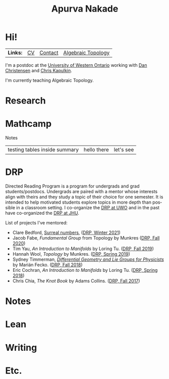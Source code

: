 #+options: date:nil author:nil creator:nil
#+title: Apurva Nakade
#+author: Apurva Nakade
#+email: apurvnakade@gmail.com
#+language: en

#+html_doctype: html5
#+options: html-preamble:t
#+options: html-postamble:nil
#+options: num:nil toc:nil  html5-fancy:t

* Hi!
:PROPERTIES:
:CUSTOM_ID: hi
:END:

| *Links:* | [[https://drive.google.com/file/d/1gjjdAYYkMuSBC6xEMi96PKej3IxA25VC/view?usp=sharing][CV]] | [[https://www.uwo.ca/math/people/postdocs.html][Contact]] | [[https://owl.uwo.ca/portal/site/1fda099f-409e-45c6-ba83-c81bf40a4798][Algebraic Topology]] |


I'm a postdoc at the [[http://www.math.uwo.ca/][University of Western
Ontario]] working with [[https://jdc.math.uwo.ca/][Dan Christensen]] and
[[http://www.math.uwo.ca/faculty/kapulkin/][Chris Kapulkin]].

I'm currently teaching Algebraic Topology.

* Research

* Mathcamp
#+BEGIN_details
#+HTML: <summary>Notes</summary>
| testing tables inside summary | hello there | let's see |
#+END_details

* DRP
Directed Reading Program is a program for undergrads and grad students/postdocs.
Undergrads are paired with a mentor whose interests align with theirs and they study a topic of their choice for one semester.
It is intended to help motivated students explore topics in more depth than possible in a classroom setting.
I co-organize the [[https://www.math.uwo.ca/undergraduate/directed_reading_program.html][DRP at UWO]] and in the past have co-organized the [[https://math.jhu.edu/drp.html][DRP at JHU]].
#+BEGIN_details
#+HTML: <summary>List of projects I've mentored:</summary>
- Clare Bedford, [[https://www.whitman.edu/documents/Academics/Mathematics/Grimm.pdf][Surreal numbers]], ([[https://www.math.uwo.ca/undergraduate/directed_reading_program.html][DRP,
  Winter 2021]])
- Jacob Fabe, /Fundamental Group/ from Topology by Munkres
  ([[https://www.math.uwo.ca/undergraduate/directed_reading_program.html][DRP,
  Fall 2020]])
- Tim Yau, /An Introduction to Manifolds/ by Loring Tu.
  ([[https://www.math.uwo.ca/undergraduate/directed_reading_program.html][DRP,
  Fall 2019]])
- Hannah Wool, /Topology/ by Munkres.
  ([[http://www.math.jhu.edu/drp.html#Spring2019][DRP, Spring 2019]])
- Sydney Timmerman,
  [[http://www.math.jhu.edu/drpfiles/F2018%20-%20Sydney.pdf][/Differential
  Geometry and Lie Groups for Physicists/]] by Marián Fecko.
  ([[http://www.math.jhu.edu/drp.html#Fall2018][DRP, Fall 2018]])
- Eric Cochran, /An Introduction to Manifolds/ by Loring Tu.
  ([[http://www.math.jhu.edu/drp.html#Spring2018][DRP, Spring 2018]])
- Chris Chia, /The Knot Book/ by Adams Collins.
  ([[http://www.math.jhu.edu/drp.html#Fall2017][DRP, Fall 2017]])
#+END_details

* Notes

* Lean

* Writing

* Etc.
